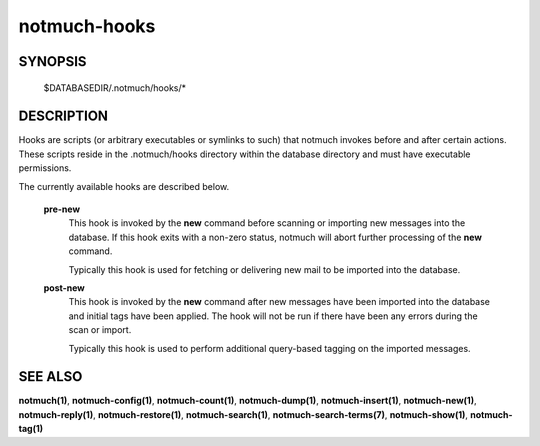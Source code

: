 =============
notmuch-hooks
=============

SYNOPSIS
========

	$DATABASEDIR/.notmuch/hooks/*

DESCRIPTION
===========

Hooks are scripts (or arbitrary executables or symlinks to such) that
notmuch invokes before and after certain actions. These scripts reside
in the .notmuch/hooks directory within the database directory and must
have executable permissions.

The currently available hooks are described below.

    **pre-new**
        This hook is invoked by the **new** command before scanning or
        importing new messages into the database. If this hook exits
        with a non-zero status, notmuch will abort further processing of
        the **new** command.

        Typically this hook is used for fetching or delivering new mail
        to be imported into the database.

    **post-new**
        This hook is invoked by the **new** command after new messages
        have been imported into the database and initial tags have been
        applied. The hook will not be run if there have been any errors
        during the scan or import.

        Typically this hook is used to perform additional query-based
        tagging on the imported messages.

SEE ALSO
========

**notmuch(1)**, **notmuch-config(1)**, **notmuch-count(1)**,
**notmuch-dump(1)**, **notmuch-insert(1)**, **notmuch-new(1)**,
**notmuch-reply(1)**, **notmuch-restore(1)**, **notmuch-search(1)**,
**notmuch-search-terms(7)**, **notmuch-show(1)**, **notmuch-tag(1)**
